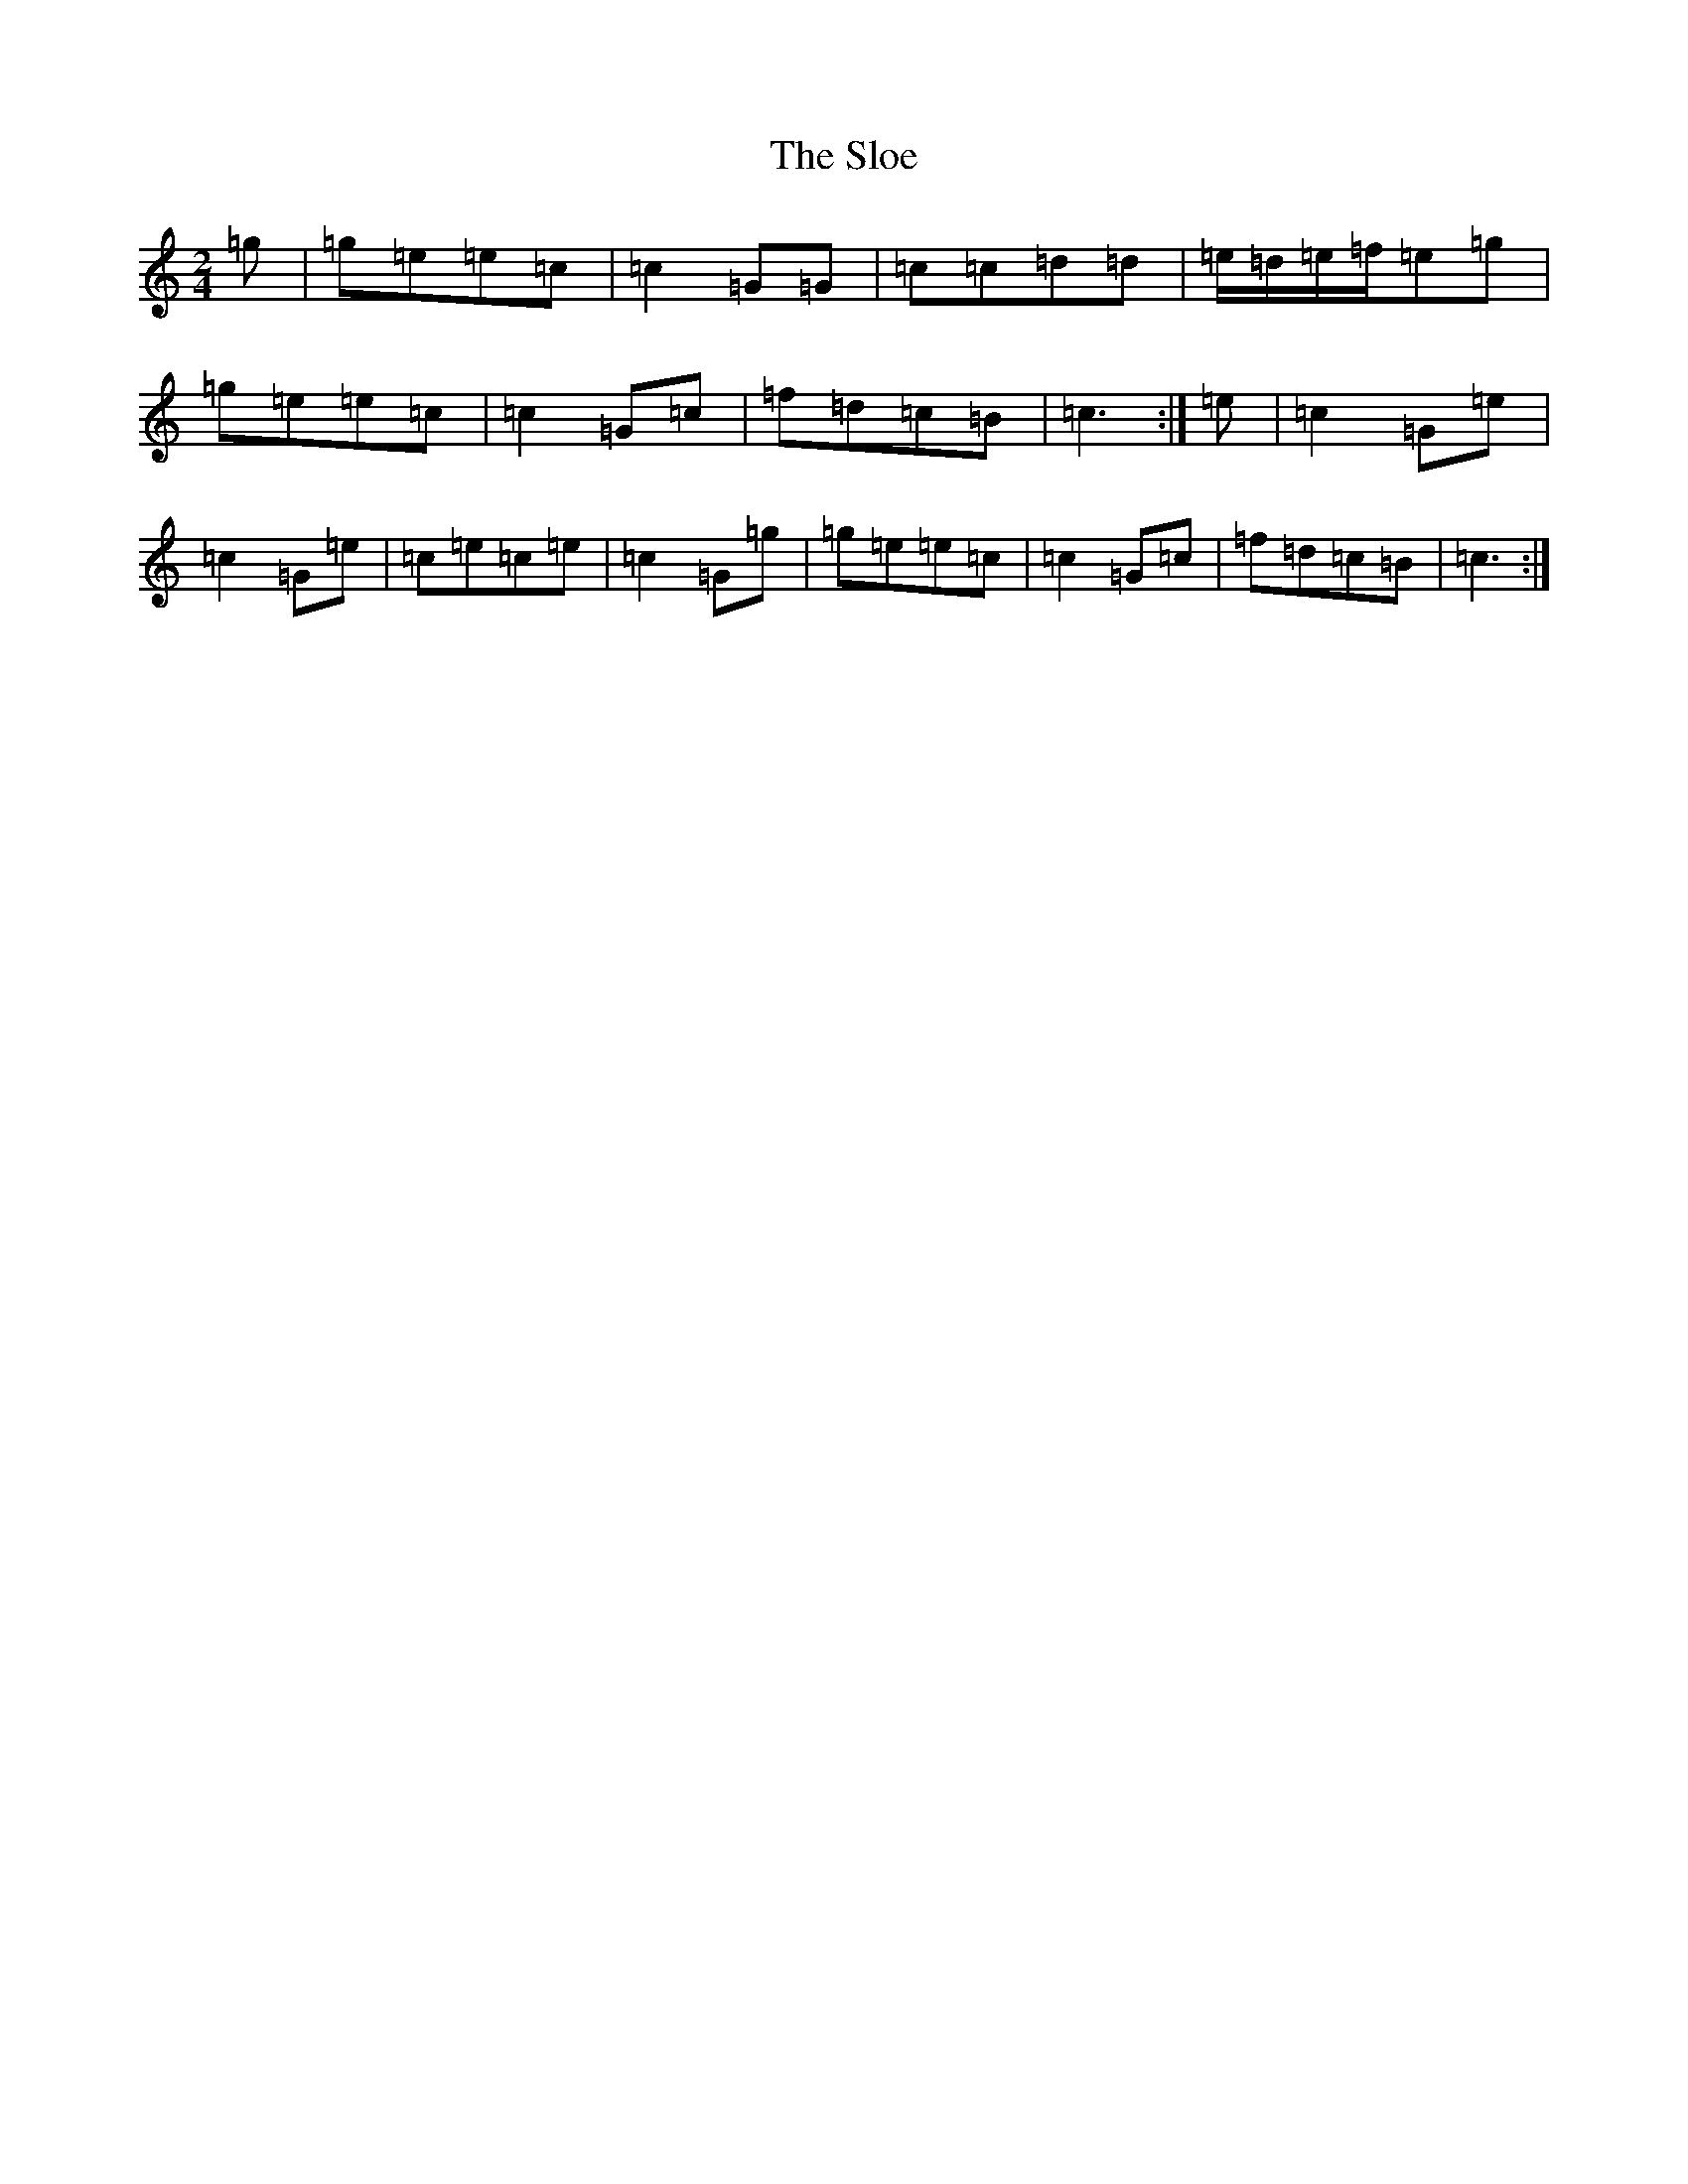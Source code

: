 X: 19711
T: Sloe, The
S: https://thesession.org/tunes/8137#setting19330
R: polka
M:2/4
L:1/8
K: C Major
=g|=g=e=e=c|=c2=G=G|=c=c=d=d|=e/2=d/2=e/2=f/2=e=g|=g=e=e=c|=c2=G=c|=f=d=c=B|=c3:|=e|=c2=G=e|=c2=G=e|=c=e=c=e|=c2=G=g|=g=e=e=c|=c2=G=c|=f=d=c=B|=c3:|